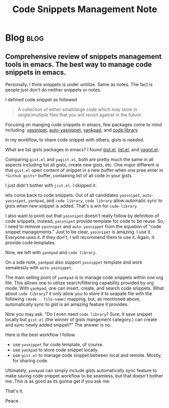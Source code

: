 #+TITLE: Code Snippets Management Note
#+filetags: snippet
#+hugo_base_dir: /home/awannaphasch2016/org/projects/sideprojects/website/my-website/hugo/quickstart

* Blog :blog:
** Comprehensive review of snippets management tools in emacs. The best way to manage code snippets in emacs.
:PROPERTIES:
:EXPORT_FILE_NAME: Comprehensive review of snippets management tools in emacs. The best way to manage code snippets in emacs.
:ID:       fec52ccd-783d-4474-bdac-266be454888d
:END:

Personally, I think snippets is under untilize. Same as notes. The fact is people just don't do neither snippets or notes.

I defined code snippet as followed
#+BEGIN_QUOTE
A collection of either small/large code which may store in single/multiple files that you will revisit against in the future.
#+END_QUOTE


Focusing on manging code snippets in emacs, few packages come to mind including: [[https://github.com/joaotavora/yasnippet][yassnipet]], [[https://github.com/abo-abo/auto-yasnippet/blob/master/auto-yasnippet.el][auto-yasnippet]], [[https://github.com/Kungsgeten/yankpad][yankpad]], and [[https://github.com/lujun9972/code-library][code library]].

In my workflow, to share code snippet with others, gists is needed.

What are list gists packages in emacs? I found [[https://github.com/defunkt/gist.el][gist.el]], [[https://github.com/defunkt/gist.el][jist.el]], and [[https://github.com/mhayashi1120/yagist.el][yagist.el]].

Comparing =gist.el= and =yagist.el=, both are pretty much the same in all aspects including list all gists, create new gists, etc. One major different is that =gist.el= open content of snippet in a new buffer when one pree enter in =*Github gists*= buffer, containing list of all code in your gists.

I just didn't bother with =jist.el=. I skipped it.

lets come back to code snippets. Out of all candidates =yassnipet=, =auto-yassnipet=, =yankpad=, and =code library=, =code library= allow automatic sync to gists when new snippet is added. That's a win for =code-library=.

I also want to point out that =yassnipet= doesn't really follow by definition of code snippets, instead, =yassnipet= provide template for code to be reuse. So, I need to remove =yasnnipet= and =auto-yasnippet= from the equation of "code snippet managements." Just to be clear, =yassnipet= is amazing. I use it. Everyone uses it. If they don't, I will recommend them to use it. Again, it provide code templates.

Now, we left with =yankpad= and =code library=.

On a side note, =yankpad= also support =yasnippet= template and work semalessly with =auto-yasnippet=.

The main selling point of =yankpad= is to manage code snippets within one org file. This allows one to utilize search/filtering capability provided by org mode. With =yankpad=, one can insert, create, and search code snippets. What about =code library=? it only allow you to store it to seapate file with the following =(mode . file-name)= mapping, but, as mentioned above, automatically sync to gist is an amazing feature it provides.

Now you may ask. "Do I even need =code library=? Sure, it save snippet locally but =gist.el= (the winner of gists mangement category.) can create and sync newly added snippet?" The answer is no.

Here is the best workflow I follow.
- use =yasnippet= for code template, of course.
- use =yankpad= to store code snippet locally.
- use =gist.el= to manage code snippet between local and remote. Mostly, for sharing code.

Ultimately, =yankpad= can simply include gists automatically sync feature to make saving code snippet workflow to be seamless, but that doesn't bother me. This is as good as its gonna get if you ask me.

That's it.

Peace.
